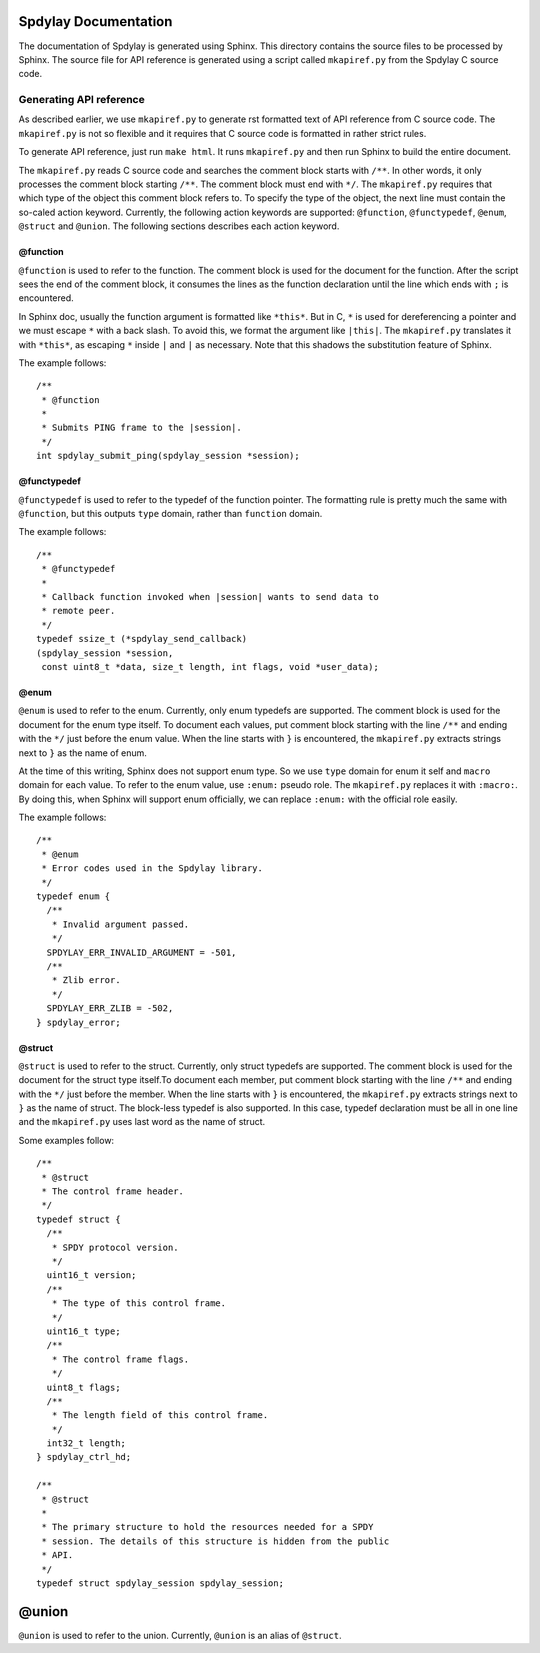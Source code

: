 Spdylay Documentation
=====================

The documentation of Spdylay is generated using Sphinx.  This
directory contains the source files to be processed by Sphinx.  The
source file for API reference is generated using a script called
``mkapiref.py`` from the Spdylay C source code.

Generating API reference
------------------------

As described earlier, we use ``mkapiref.py`` to generate rst formatted
text of API reference from C source code.  The ``mkapiref.py`` is not
so flexible and it requires that C source code is formatted in rather
strict rules.

To generate API reference, just run ``make html``. It runs
``mkapiref.py`` and then run Sphinx to build the entire document.

The ``mkapiref.py`` reads C source code and searches the comment block
starts with ``/**``. In other words, it only processes the comment
block starting ``/**``. The comment block must end with ``*/``. The
``mkapiref.py`` requires that which type of the object this comment
block refers to.  To specify the type of the object, the next line
must contain the so-caled action keyword.  Currently, the following
action keywords are supported: ``@function``, ``@functypedef``,
``@enum``, ``@struct`` and ``@union``. The following sections
describes each action keyword.

@function
#########

``@function`` is used to refer to the function.  The comment block is
used for the document for the function.  After the script sees the end
of the comment block, it consumes the lines as the function
declaration until the line which ends with ``;`` is encountered.

In Sphinx doc, usually the function argument is formatted like
``*this*``.  But in C, ``*`` is used for dereferencing a pointer and
we must escape ``*`` with a back slash. To avoid this, we format the
argument like ``|this|``. The ``mkapiref.py`` translates it with
``*this*``, as escaping ``*`` inside ``|`` and ``|`` as necessary.
Note that this shadows the substitution feature of Sphinx.

The example follows::

    /**
     * @function
     *
     * Submits PING frame to the |session|.
     */
    int spdylay_submit_ping(spdylay_session *session);


@functypedef
############

``@functypedef`` is used to refer to the typedef of the function
pointer. The formatting rule is pretty much the same with
``@function``, but this outputs ``type`` domain, rather than
``function`` domain.

The example follows::

    /**
     * @functypedef
     *
     * Callback function invoked when |session| wants to send data to
     * remote peer.
     */
    typedef ssize_t (*spdylay_send_callback)
    (spdylay_session *session,
     const uint8_t *data, size_t length, int flags, void *user_data);

@enum
#####

``@enum`` is used to refer to the enum.  Currently, only enum typedefs
are supported.  The comment block is used for the document for the
enum type itself. To document each values, put comment block starting
with the line ``/**`` and ending with the ``*/`` just before the enum
value.  When the line starts with ``}`` is encountered, the
``mkapiref.py`` extracts strings next to ``}`` as the name of enum.

At the time of this writing, Sphinx does not support enum type. So we
use ``type`` domain for enum it self and ``macro`` domain for each
value. To refer to the enum value, use ``:enum:`` pseudo role. The
``mkapiref.py`` replaces it with ``:macro:``. By doing this, when
Sphinx will support enum officially, we can replace ``:enum:`` with
the official role easily.

The example follows::

    /**
     * @enum
     * Error codes used in the Spdylay library.
     */
    typedef enum {
      /**
       * Invalid argument passed.
       */
      SPDYLAY_ERR_INVALID_ARGUMENT = -501,
      /**
       * Zlib error.
       */
      SPDYLAY_ERR_ZLIB = -502,
    } spdylay_error;

@struct
#######

``@struct`` is used to refer to the struct. Currently, only struct
typedefs are supported. The comment block is used for the document for
the struct type itself.To document each member, put comment block
starting with the line ``/**`` and ending with the ``*/`` just before
the member.  When the line starts with ``}`` is encountered, the
``mkapiref.py`` extracts strings next to ``}`` as the name of struct.
The block-less typedef is also supported. In this case, typedef
declaration must be all in one line and the ``mkapiref.py`` uses last
word as the name of struct.

Some examples follow::
    
    /**
     * @struct
     * The control frame header.
     */
    typedef struct {
      /**
       * SPDY protocol version.
       */
      uint16_t version;
      /**
       * The type of this control frame.
       */
      uint16_t type;
      /**
       * The control frame flags.
       */
      uint8_t flags;
      /**
       * The length field of this control frame.
       */
      int32_t length;
    } spdylay_ctrl_hd;
        
    /**
     * @struct
     *
     * The primary structure to hold the resources needed for a SPDY
     * session. The details of this structure is hidden from the public
     * API.
     */
    typedef struct spdylay_session spdylay_session;

@union
======

``@union`` is used to refer to the union. Currently, ``@union`` is an
alias of ``@struct``.
